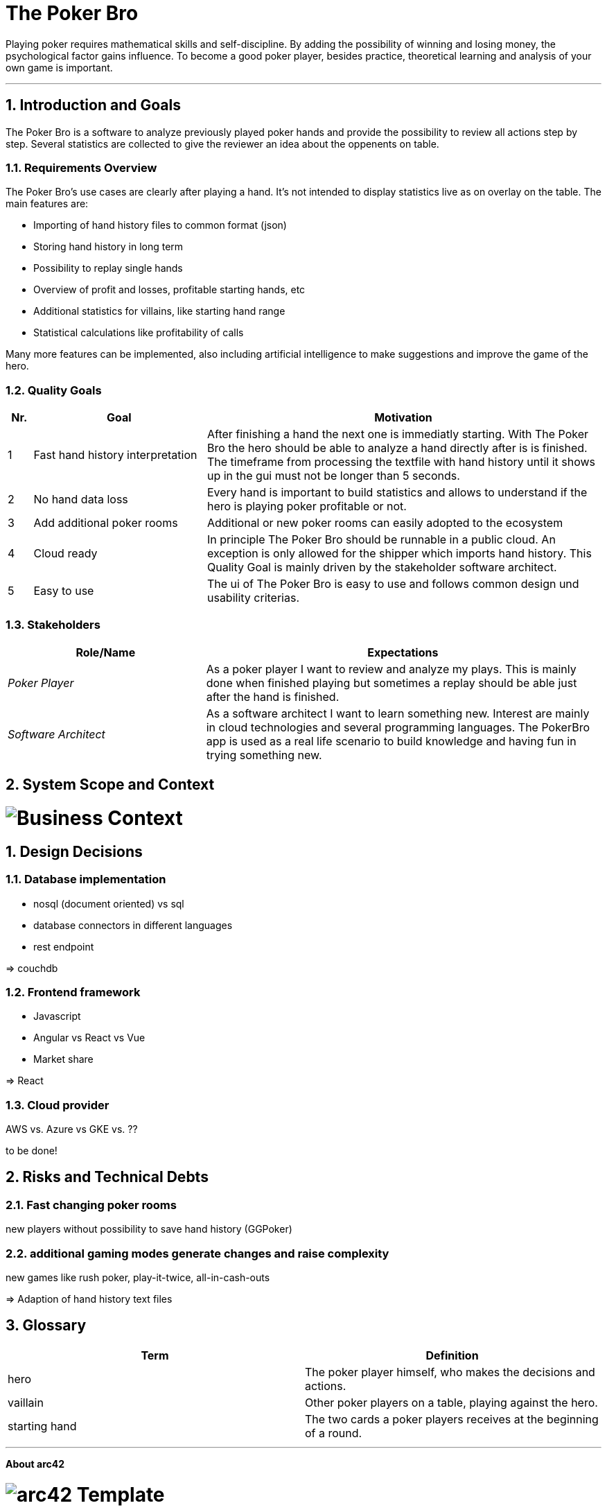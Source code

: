 // header file for arc42-template,
// including all help texts
//
// ====================================

//= image:arc42-logo.png[arc42] Template
// toc-title definition MUST follow document title without blank line!
:toc-title: Table of Contents

//additional style for arc42 help callouts
ifdef::basebackend-html[]
++++
<!--<style>
.arc42help {font-size:small; width: 14px; height: 16px; overflow: hidden; position: absolute; right: 0px; padding: 2px 0px 3px 2px;}
.arc42help::before {content: "?";}
.arc42help:hover {width:auto; height: auto; z-index: 100; padding: 10px;}
.arc42help:hover::before {content: "";}
@media print {
	.arc42help {display:hidden;}
}
</style>-->
++++
endif::basebackend-html[]

// asciidoc settings for EN (English)
// ==================================
:toc-title: table of contents

// enable table-of-contents
:toc:

// where are images located?
:imagesdir: ./images


= The Poker Bro

Playing poker requires mathematical skills and self-discipline. By adding the possibility of winning and losing money, the psychological factor gains influence. To become a good poker player, besides practice, theoretical learning and analysis of your own game is important.

// horizontal line
***


// numbering from here on
:numbered:

<<<<
// 1. Introduction and Goals
[[section-introduction-and-goals]]
== Introduction and Goals
The Poker Bro is a software to analyze previously played poker hands and provide the possibility to review all actions step by step. Several statistics are collected to give the reviewer an idea about the oppenents on table.

=== Requirements Overview
The Poker Bro's use cases are clearly after playing a hand. It's not intended to display statistics live as on overlay on the table. The main features are:

- Importing of hand history files to common format (json)
- Storing hand history in long term
- Possibility to replay single hands
- Overview of profit and losses, profitable starting hands, etc
- Additional statistics for villains, like starting hand range
- Statistical calculations like profitability of calls

Many more features can be implemented, also including artificial intelligence to make suggestions and improve the game of the hero. 

=== Quality Goals

[options="header",cols="1,7,16"]
|===
|Nr.|Goal|Motivation
| 1 | Fast hand history interpretation | After finishing a hand the next one is immediatly starting. With The Poker Bro the hero should be able to analyze a hand directly after is is finished. The timeframe from processing the textfile with hand history until it shows up in the gui must not be longer than 5 seconds.
| 2 | No hand data loss | Every hand is important to build statistics and allows to understand if the hero is playing poker profitable or not.
| 3 | Add additional poker rooms | Additional or new poker rooms can easily adopted to the ecosystem
| 4 | Cloud ready | In principle The Poker Bro should be runnable in a public cloud. An exception is only allowed for the shipper which imports hand history. This Quality Goal is mainly driven by the stakeholder software architect.
| 5 | Easy to use | The ui of The Poker Bro is easy to use and follows common design und usability criterias.
|===

=== Stakeholders

[options="header",cols="1,2"]
|===
|Role/Name|Expectations
| _Poker Player_ | As a poker player I want to review and analyze my plays. This is mainly done when finished playing but sometimes a replay should be able just after the hand is finished.  
| _Software Architect_ | As a software architect I want to learn something new. Interest are mainly in cloud technologies and several programming languages. The PokerBro app is used as a real life scenario to build knowledge and having fun in trying something new.
|===


// <<<<
// // 2. Architecture Constraints
// [[section-architecture-constraints]]
// == Architecture Constraints

// <<<<
// 3. System Scope and Context
[[section-system-scope-and-context]]
== System Scope and Context
[role="lead"]
= image:businessContext.png[Business Context]

// === Business Context


// **<Diagram or Table>**

// **<optionally: Explanation of external domain interfaces>**

// === Technical Context


// **<Diagram or Table>**

// **<optionally: Explanation of technical interfaces>**

// **<Mapping Input/Output to Channels>**

// <<<<
// // 4. Solution Strategy
// [[section-solution-strategy]]
// == Solution Strategy



// <<<<
// // 5. Building Block View
// [[section-building-block-view]]


// == Building Block View



// === Whitebox Overall System



// _**<Overview Diagram>**_

// Motivation::

// _<text explanation>_


// Contained Building Blocks::
// _<Description of contained building block (black boxes)>_

// Important Interfaces::
// _<Description of important interfaces>_




// ==== <Name black box 1>



// _<Purpose/Responsibility>_

// _<Interface(s)>_

// _<(Optional) Quality/Performance Characteristics>_

// _<(Optional) Directory/File Location>_

// _<(Optional) Fulfilled Requirements>_

// _<(optional) Open Issues/Problems/Risks>_




// ==== <Name black box 2>

// _<black box template>_

// ==== <Name black box n>

// _<black box template>_


// ==== <Name interface 1>

// ...

// ==== <Name interface m>



// === Level 2



// ==== White Box _<building block 1>_



// _<white box template>_

// ==== White Box _<building block 2>_


// _<white box template>_

// ...

// ==== White Box _<building block m>_


// _<white box template>_



// === Level 3




// ==== White Box <_building block x.1_>




// _<white box template>_


// ==== White Box <_building block x.2_>

// _<white box template>_



// ==== White Box <_building block y.1_>

// _<white box template>_


// <<<<
// // 6. Runtime View
// [[section-runtime-view]]
// == Runtime View




// === <Runtime Scenario 1>


// * _<insert runtime diagram or textual description of the scenario>_
// * _<insert description of the notable aspects of the interactions between the
// building block instances depicted in this diagram.>_

// === <Runtime Scenario 2>

// === ...

// === <Runtime Scenario n>


// <<<<
// // 7. Deployment View
// [[section-deployment-view]]


// == Deployment View



// === Infrastructure Level 1



// _**<Overview Diagram>**_

// Motivation::

// _<explanation in text form>_

// Quality and/or Performance Features::

// _<explanation in text form>_

// Mapping of Building Blocks to Infrastructure::
// _<description of the mapping>_


// === Infrastructure Level 2



// ==== _<Infrastructure Element 1>_

// _<diagram + explanation>_

// ==== _<Infrastructure Element 2>_

// _<diagram + explanation>_

// ...

// ==== _<Infrastructure Element n>_

// _<diagram + explanation>_

// <<<<
// // 8. Concepts
// [[section-concepts]]
// == Cross-cutting Concepts





// === _<Concept 1>_

// _<explanation>_



// === _<Concept 2>_

// _<explanation>_

// ...

// === _<Concept n>_

// _<explanation>_

// <<<<
// 9. Design Decisions
[[section-design-decisions]]
== Design Decisions

=== Database implementation
- nosql (document oriented) vs sql
- database connectors in different languages
- rest endpoint

=> couchdb


=== Frontend framework
- Javascript
- Angular vs React vs Vue
- Market share

=> React

=== Cloud provider
AWS vs. Azure vs GKE vs. ??  

to be done!


// <<<<
// // 10. Quality Scenarios
// [[section-quality-scenarios]]
// == Quality Requirements


// === Quality Tree


// === Quality Scenarios


// <<<<
// 11. Technical Risks
[[section-technical-risks]]
== Risks and Technical Debts

=== Fast changing poker rooms 
new players without possibility to save hand history (GGPoker)

=== additional gaming modes generate changes and raise complexity
new games like rush poker, play-it-twice, all-in-cash-outs 

=> Adaption of hand history text files

<<<<
// 12. Glossary
[[section-glossary]]
== Glossary

[options="header"]
|===
| Term         | Definition
| hero     | The poker player himself, who makes the decisions and actions.
| vaillain     | Other poker players on a table, playing against the hero.
| starting hand | The two cards a poker players receives at the beginning of a round.
|===


***

<<<<
// 13. About arc42
:homepage: http://arc42.org

:keywords: software-architecture, documentation, template, arc42

:numbered!:
**About arc42**


[role="lead"]
= image:arc42-logo.png[arc42] Template
arc42, the Template for documentation of
software and system architecture.

By Dr. Gernot Starke, Dr. Peter Hruschka and contributors.


Template Revision: 7.0 EN (based on asciidoc), January 2017

(C)
We acknowledge that this document uses material from the
arc 42 architecture template, http://www.arc42.de.
Created by Dr. Peter Hruschka & Dr. Gernot Starke.
